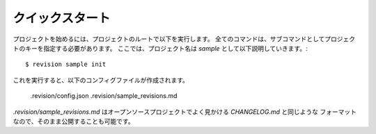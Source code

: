 .. _quickstart:

.. Quickstart
   ----------

クイックスタート
-------------------

プロジェクトを始めるには、プロジェクトのルートで以下を実行します。
全てのコマンドは、サブコマンドとしてプロジェクトのキーを指定する必要があります。
ここでは、プロジェクト名は `sample` として以下説明していきます。::

    $ revision sample init

これを実行すると、以下のコンフィグファイルが作成されます。

    .revision/config.json
    .revision/sample_revisions.md

`.revision/sample_revisions.md` はオープンソースプロジェクトでよく見かける `CHANGELOG.md` と同じような
フォーマットなので、そのまま公開することも可能です。
